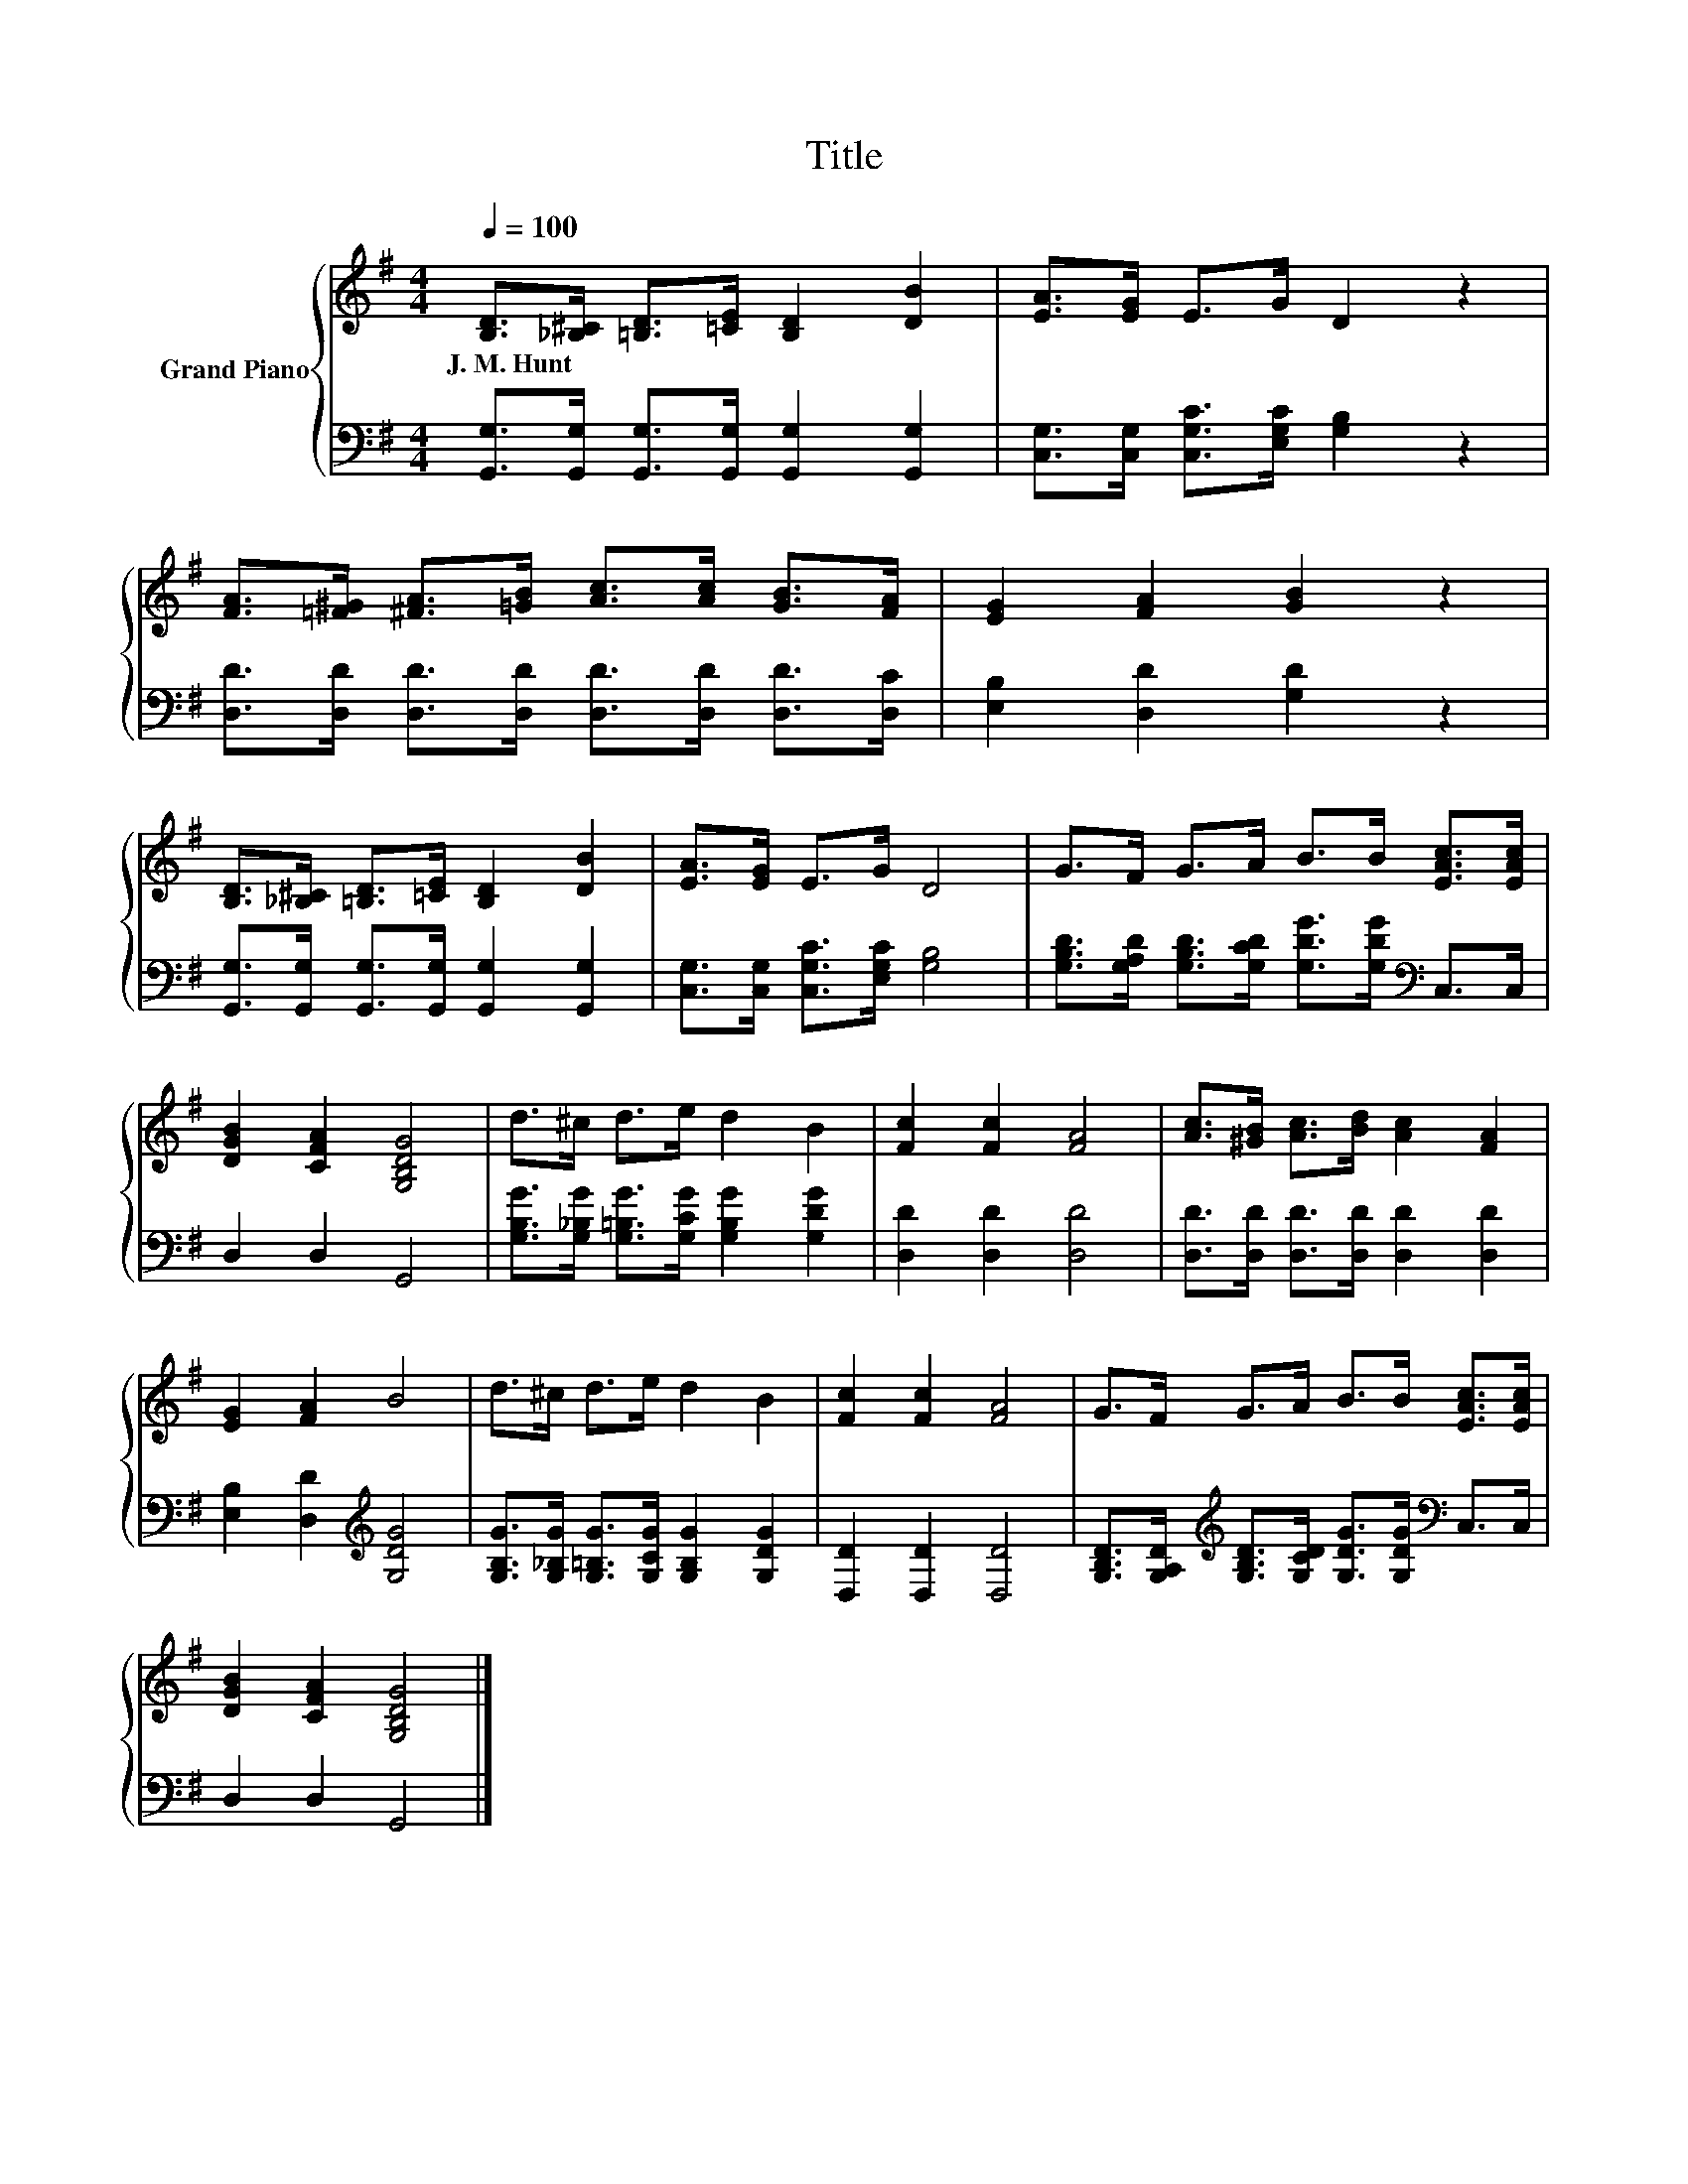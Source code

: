 X:1
T:Title
%%score { 1 | 2 }
L:1/8
Q:1/4=100
M:4/4
K:G
V:1 treble nm="Grand Piano"
V:2 bass 
V:1
 [B,D]>[_B,^C] [=B,D]>[=CE] [B,D]2 [DB]2 | [EA]>[EG] E>G D2 z2 | %2
w: J.~M.~Hunt * * * * *||
 [FA]>[=F^G] [^FA]>[=GB] [Ac]>[Ac] [GB]>[FA] | [EG]2 [FA]2 [GB]2 z2 | %4
w: ||
 [B,D]>[_B,^C] [=B,D]>[=CE] [B,D]2 [DB]2 | [EA]>[EG] E>G D4 | G>F G>A B>B [EAc]>[EAc] | %7
w: |||
 [DGB]2 [CFA]2 [G,B,DG]4 | d>^c d>e d2 B2 | [Fc]2 [Fc]2 [FA]4 | [Ac]>[^GB] [Ac]>[Bd] [Ac]2 [FA]2 | %11
w: ||||
 [EG]2 [FA]2 B4 | d>^c d>e d2 B2 | [Fc]2 [Fc]2 [FA]4 | G>F G>A B>B [EAc]>[EAc] | %15
w: ||||
 [DGB]2 [CFA]2 [G,B,DG]4 |] %16
w: |
V:2
 [G,,G,]>[G,,G,] [G,,G,]>[G,,G,] [G,,G,]2 [G,,G,]2 | [C,G,]>[C,G,] [C,G,C]>[E,G,C] [G,B,]2 z2 | %2
 [D,D]>[D,D] [D,D]>[D,D] [D,D]>[D,D] [D,D]>[D,C] | [E,B,]2 [D,D]2 [G,D]2 z2 | %4
 [G,,G,]>[G,,G,] [G,,G,]>[G,,G,] [G,,G,]2 [G,,G,]2 | [C,G,]>[C,G,] [C,G,C]>[E,G,C] [G,B,]4 | %6
 [G,B,D]>[G,A,D] [G,B,D]>[G,CD] [G,DG]>[G,DG][K:bass] C,>C, | D,2 D,2 G,,4 | %8
 [G,B,G]>[G,_B,G] [G,=B,G]>[G,CG] [G,B,G]2 [G,DG]2 | [D,D]2 [D,D]2 [D,D]4 | %10
 [D,D]>[D,D] [D,D]>[D,D] [D,D]2 [D,D]2 | [E,B,]2 [D,D]2[K:treble] [G,DG]4 | %12
 [G,B,G]>[G,_B,G] [G,=B,G]>[G,CG] [G,B,G]2 [G,DG]2 | [D,D]2 [D,D]2 [D,D]4 | %14
 [G,B,D]>[G,A,D][K:treble] [G,B,D]>[G,CD] [G,DG]>[G,DG][K:bass] C,>C, | D,2 D,2 G,,4 |] %16

